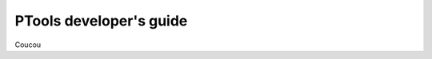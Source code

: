 
************************
PTools developer's guide
************************


Coucou

.. Contents:

.. .. toctree::
..    :maxdepth: 2

..    branching_model
..    setting_up_repo
..    coding_style
